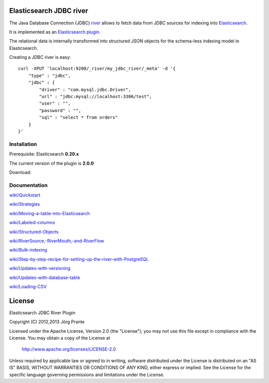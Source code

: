 .. image:: elasticsearch-river-jdbc/raw/master/src/site/origami.png

Elasticsearch JDBC river
========================

The Java Database Connection (JDBC) `river <http://www.elasticsearch.org/guide/reference/river/>`_  allows to fetch data from JDBC sources for indexing into `Elasticsearch <http://www.elasticsearch.org>`_. 

It is implemented as an `Elasticsearch plugin <http://www.elasticsearch.org/guide/reference/modules/plugins.html>`_.

The relational data is internally transformed into structured JSON objects for the schema-less indexing model in Elasticsearch. 

Creating a JDBC river is easy::

    curl -XPUT 'localhost:9200/_river/my_jdbc_river/_meta' -d '{
        "type" : "jdbc",
        "jdbc" : {
            "driver" : "com.mysql.jdbc.Driver",
            "url" : "jdbc:mysql://localhost:3306/test",
            "user" : "",
            "password" : "",
            "sql" : "select * from orders"
        }
    }'

Installation
------------

Prerequisite: Elasticsearch **0.20.x**

The current version of the plugin is **2.0.0**

Download:

Documentation
-------------

`<wiki/Quickstart>`_

`<wiki/Strategies>`_

`<wiki/Moving-a-table-into-Elasticsearch>`_

`<wiki/Labeled-columns>`_

`<wiki/Structured-Objects>`_

`<wiki/RiverSource,-RiverMouth,-and-RiverFlow>`_

`<wiki/Bulk-indexing>`_

`<wiki/Step-by-step-recipe-for-setting-up-the-river-with-PostgreSQL>`_

`<wiki/Updates-with-versioning>`_

`<wiki/Updates-with-database-table>`_

`<wiki/Loading-CSV>`_

License
=======

Elasticsearch JDBC River Plugin

Copyright (C) 2012,2013 Jörg Prante

Licensed under the Apache License, Version 2.0 (the "License");
you may not use this file except in compliance with the License.
You may obtain a copy of the License at

    http://www.apache.org/licenses/LICENSE-2.0

Unless required by applicable law or agreed to in writing, software
distributed under the License is distributed on an "AS IS" BASIS,
WITHOUT WARRANTIES OR CONDITIONS OF ANY KIND, either express or implied.
See the License for the specific language governing permissions and
limitations under the License.